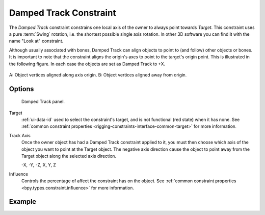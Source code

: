 .. index:: Constraint; Damped Track Constraint
.. _bpy.types.DampedTrackConstraint:

***********************
Damped Track Constraint
***********************

The *Damped Track* constraint constrains one local axis of the owner to always point towards *Target*.
This constraint uses a pure :term:`Swing` rotation, i.e. the shortest possible single axis rotation.
In other 3D software you can find it with the name "Look at" constraint.

Although usually associated with bones, Damped Track can align objects to point to (and follow)
other objects or bones. It is important to note that the constraint aligns the origin's axes to
point to the target's origin point. This is illustrated in the following figure.
In each case the objects are set as Damped Track to +X.

.. figure:: /images/animation_constraints_tracking_damped-track_axis.png
   :align: center

   A: Object vertices aligned along axis origin.
   B: Object vertices aligned away from origin.


Options
=======

.. figure:: /images/animation_constraints_tracking_damped-track_panel.png

   Damped Track panel.

Target
   :ref:`ui-data-id` used to select the constraint's target, and is not functional (red state) when it has none.
   See :ref:`common constraint properties <rigging-constraints-interface-common-target>` for more information.

Track Axis
   Once the owner object has had a Damped Track constraint applied to it,
   you must then choose which axis of the object you want to point at the Target object.
   The negative axis direction cause the object to point away from
   the Target object along the selected axis direction.

   -X, -Y, -Z, X, Y, Z

Influence
   Controls the percentage of affect the constraint has on the object.
   See :ref:`common constraint properties <bpy.types.constraint.influence>` for more information.


Example
=======

.. vimeo:: 171278084
